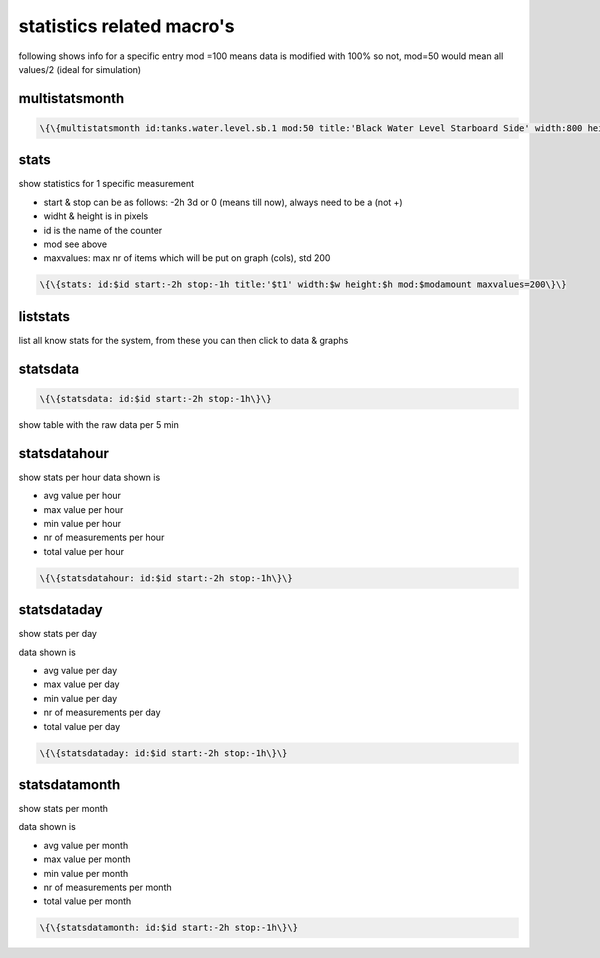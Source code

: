 

statistics related macro's
**************************


following shows info for a specific entry
mod =100 means data is modified with 100% so not, mod=50 would mean all values/2 (ideal for simulation)


multistatsmonth
===============




.. code-block:: python

  \{\{multistatsmonth id:tanks.water.level.sb.1 mod:50 title:'Black Water Level Starboard Side' width:800 height:400\}\}



stats
=====


show statistics for 1 specific measurement


* start & stop can be as follows: -2h 3d  or 0 (means till now), always need to be a  (not +)
* widht & height is in pixels
* id is the name of the counter
* mod see above
* maxvalues: max nr of items which will be put on graph (cols), std 200




.. code-block:: python

  \{\{stats: id:$id start:-2h stop:-1h title:'$t1' width:$w height:$h mod:$modamount maxvalues=200\}\}




liststats
=========


list all know stats for the system, from these you can then click to data & graphs


statsdata
=========




.. code-block:: python

  \{\{statsdata: id:$id start:-2h stop:-1h\}\}


show table with the raw data per 5 min


statsdatahour
=============


show stats per hour
data shown is

* avg value per hour
* max value per hour
* min value per hour
* nr of measurements per hour
* total value per hour




.. code-block:: python

  \{\{statsdatahour: id:$id start:-2h stop:-1h\}\}



statsdataday
============


show stats per day

data shown is

* avg value per day
* max value per day
* min value per day
* nr of measurements per day
* total value per day




.. code-block:: python

  \{\{statsdataday: id:$id start:-2h stop:-1h\}\}



statsdatamonth
==============


show stats per month

data shown is

* avg value per month
* max value per month
* min value per month
* nr of measurements per month
* total value per month




.. code-block:: python

  \{\{statsdatamonth: id:$id start:-2h stop:-1h\}\}




